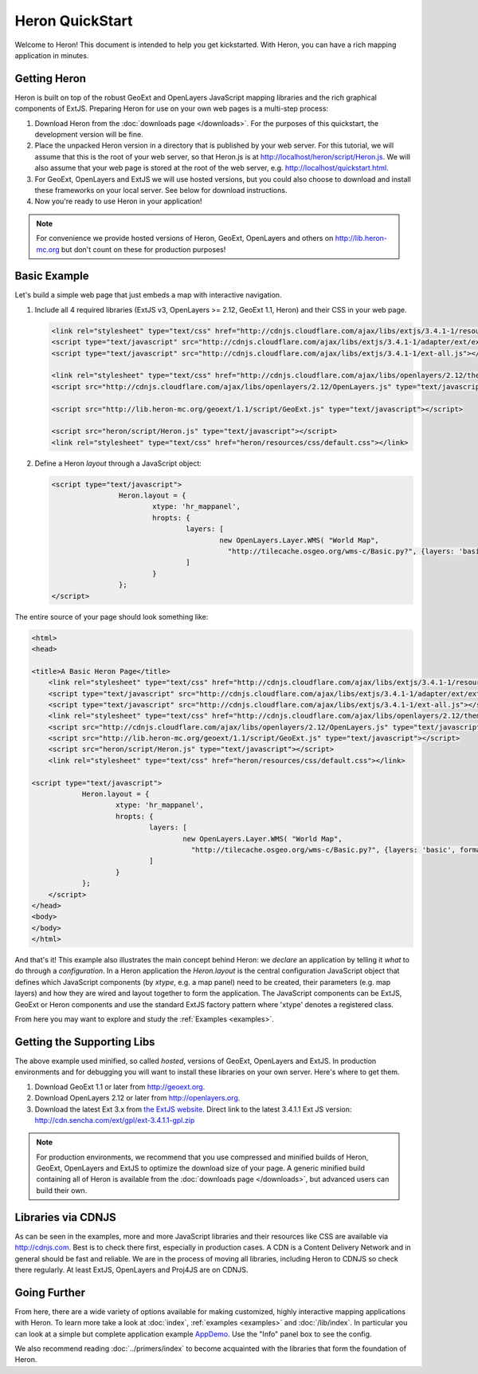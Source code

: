 ==================
 Heron QuickStart
==================

Welcome to Heron!  This document is intended to help you get kickstarted.
With Heron, you can have a rich mapping application in minutes.


Getting Heron
==============

Heron is built on top of the robust GeoExt and OpenLayers JavaScript mapping
libraries and the rich graphical components of ExtJS.  Preparing
Heron for use on your own web pages is a multi-step process:

#.  Download Heron from the :doc:`downloads page </downloads>`. For the purposes
    of this quickstart, the development version will be fine.

#.  Place the unpacked Heron version in a directory that is published by your web
    server. For this tutorial, we will assume that this is the root of your web
    server, so that Heron.js is at http://localhost/heron/script/Heron.js.
    We will also assume
    that your web page is stored at the root of the web server, e.g.
    http://localhost/quickstart.html.

#.  For GeoExt, OpenLayers and ExtJS we will use hosted versions, but you could also choose to download and install these
    frameworks on your local server. See below for download instructions.

#.  Now you're ready to use Heron in your application!

.. note:: For convenience we provide hosted versions of Heron, GeoExt, OpenLayers and others on
	http://lib.heron-mc.org but don't count on these for production purposes!


Basic Example
=============

Let's build a simple web page that just embeds a map with interactive
navigation.

#.  Include all 4 required libraries (ExtJS v3, OpenLayers >= 2.12, GeoExt 1.1, Heron) and their CSS in your web page.

    .. code-block:: html
    
	<link rel="stylesheet" type="text/css" href="http://cdnjs.cloudflare.com/ajax/libs/extjs/3.4.1-1/resources/css/ext-all.css"/>
	<script type="text/javascript" src="http://cdnjs.cloudflare.com/ajax/libs/extjs/3.4.1-1/adapter/ext/ext-base.js"></script>
	<script type="text/javascript" src="http://cdnjs.cloudflare.com/ajax/libs/extjs/3.4.1-1/ext-all.js"></script>

	<link rel="stylesheet" type="text/css" href="http://cdnjs.cloudflare.com/ajax/libs/openlayers/2.12/theme/default/style.css"/>
	<script src="http://cdnjs.cloudflare.com/ajax/libs/openlayers/2.12/OpenLayers.js" type="text/javascript"></script>

	<script src="http://lib.heron-mc.org/geoext/1.1/script/GeoExt.js" type="text/javascript"></script>

	<script src="heron/script/Heron.js" type="text/javascript"></script>
	<link rel="stylesheet" type="text/css" href="heron/resources/css/default.css"></link>

#.  Define a Heron *layout* through a JavaScript object:

    .. code-block:: html 
    
        <script type="text/javascript">
			Heron.layout = {
				xtype: 'hr_mappanel',
				hropts: {
					layers: [
						new OpenLayers.Layer.WMS( "World Map",
						  "http://tilecache.osgeo.org/wms-c/Basic.py?", {layers: 'basic', format: 'image/png' } )
					]
				}
			};
        </script>

The entire source of your page should look something like:

.. code-block:: html

    <html>
    <head>

    <title>A Basic Heron Page</title>
	<link rel="stylesheet" type="text/css" href="http://cdnjs.cloudflare.com/ajax/libs/extjs/3.4.1-1/resources/css/ext-all.css"/>
	<script type="text/javascript" src="http://cdnjs.cloudflare.com/ajax/libs/extjs/3.4.1-1/adapter/ext/ext-base.js"></script>
	<script type="text/javascript" src="http://cdnjs.cloudflare.com/ajax/libs/extjs/3.4.1-1/ext-all.js"></script>
	<link rel="stylesheet" type="text/css" href="http://cdnjs.cloudflare.com/ajax/libs/openlayers/2.12/theme/default/style.css"/>
	<script src="http://cdnjs.cloudflare.com/ajax/libs/openlayers/2.12/OpenLayers.js" type="text/javascript"></script>
	<script src="http://lib.heron-mc.org/geoext/1.1/script/GeoExt.js" type="text/javascript"></script>
	<script src="heron/script/Heron.js" type="text/javascript"></script>
	<link rel="stylesheet" type="text/css" href="heron/resources/css/default.css"></link>

    <script type="text/javascript">
		Heron.layout = {
			xtype: 'hr_mappanel',
			hropts: {
				layers: [
					new OpenLayers.Layer.WMS( "World Map",
					  "http://tilecache.osgeo.org/wms-c/Basic.py?", {layers: 'basic', format: 'image/png' } )
				]
			}
		};
	</script>
    </head>
    <body>
    </body>
    </html>

And that's it! This example also illustrates the main concept behind Heron: we *declare* an application
by telling it *what* to do through a *configuration*. In a Heron application
the `Heron.layout` is the central configuration JavaScript object that defines which JavaScript components (by `xtype`, e.g. a map panel)  need to be created,
their parameters (e.g. map layers) and how they are wired and layout together to form the application.
The JavaScript components can be ExtJS, GeoExt or Heron components and use the standard ExtJS factory pattern where 'xtype'
denotes a registered class.

From here you may want to explore and study the :ref:`Examples <examples>`.

Getting the Supporting Libs
===========================

The above example used minified, so called *hosted*, versions of GeoExt, OpenLayers and ExtJS. In production
environments and for debugging you will want to install these libraries on your own server. Here's where
to get them.

#.  Download GeoExt 1.1 or later from http://geoext.org.

#.  Download OpenLayers 2.12 or later from http://openlayers.org.

#.  Download the latest Ext 3.x from `the ExtJS website <http://www.sencha.com/products/extjs3/>`_.
    Direct link to the latest 3.4.1.1 Ext JS version: http://cdn.sencha.com/ext/gpl/ext-3.4.1.1-gpl.zip

.. note:: For production environments, we recommend that
    you use compressed and minified builds of Heron, GeoExt, OpenLayers and ExtJS to
    optimize the download size of your page.  A generic minified build
    containing all of Heron is available from the
    :doc:`downloads page </downloads>`, but advanced users can build their
    own.

Libraries via CDNJS
===================

As can be seen in the examples, more and more JavaScript libraries and their resources like CSS are available via http://cdnjs.com.
Best is to check there first, especially in production cases. A CDN is a Content Delivery Network and in general should
be fast and reliable. We are in the process of moving all libraries, including Heron to CDNJS so check there regularly.
At least ExtJS, OpenLayers and Proj4JS are on CDNJS.


Going Further
=============

From here, there are a wide variety of options available for making
customized, highly interactive mapping applications with Heron.  To
learn more take a look at :doc:`index`, :ref:`examples <examples>` and
:doc:`/lib/index`. In particular you can look at a simple but complete application example
`AppDemo <http://lib.heron-mc.org/heron/latest/examples/appdemo>`_. Use the "Info" panel box to see the config.

We also recommend reading :doc:`../primers/index` to become acquainted with the libraries that
form the foundation of Heron.

